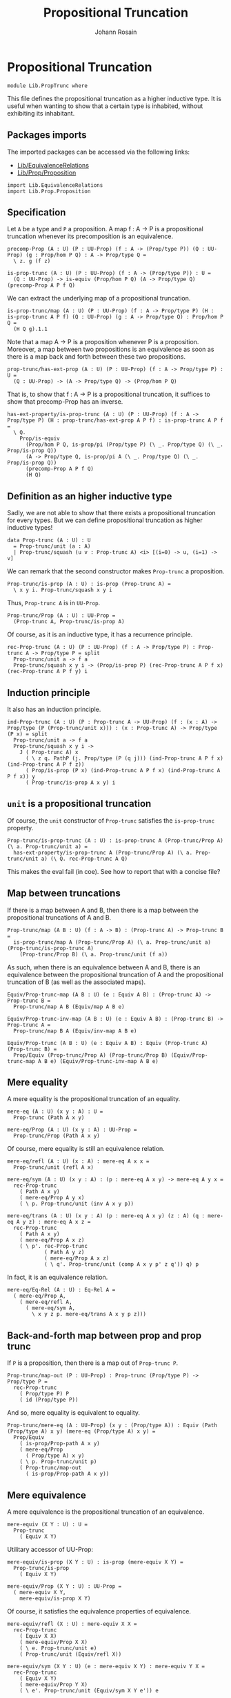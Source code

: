 #+TITLE: Propositional Truncation
#+NAME: PropTrunc
#+AUTHOR: Johann Rosain

* Propositional Truncation

  #+begin_src ctt
  module Lib.PropTrunc where
  #+end_src

This file defines the propositional truncation as a higher inductive type. It is useful when wanting to show that a certain type is inhabited, without exhibiting its inhabitant.

** Packages imports

The imported packages can be accessed via the following links:
   - [[file:EquivalenceRelations.org][Lib/EquivalenceRelations]]
   - [[file:Prop/Proposition.org][Lib/Prop/Proposition]]
   #+begin_src ctt
  import Lib.EquivalenceRelations
  import Lib.Prop.Proposition
   #+end_src

** Specification

Let =A= be a type and =P= a proposition. A map f : A \to P is a propositional truncation whenever its precomposition is an equivalence.
#+begin_src ctt
  precomp-Prop (A : U) (P : UU-Prop) (f : A -> (Prop/type P)) (Q : UU-Prop) (g : Prop/hom P Q) : A -> Prop/type Q =
    \ z. g (f z)

  is-prop-trunc (A : U) (P : UU-Prop) (f : A -> (Prop/type P)) : U =
    (Q : UU-Prop) -> is-equiv (Prop/hom P Q) (A -> Prop/type Q) (precomp-Prop A P f Q)
#+end_src

We can extract the underlying map of a propositional truncation.
#+begin_src ctt
  is-prop-trunc/map (A : U) (P : UU-Prop) (f : A -> Prop/type P) (H : is-prop-trunc A P f) (Q : UU-Prop) (g : A -> Prop/type Q) : Prop/hom P Q =
    (H Q g).1.1
#+end_src

Note that a map A \to P is a proposition whenever P is a proposition. Moreover, a map between two propositions is an equivalence as soon as there is a map back and forth between these two propositions.
#+begin_src ctt
  prop-trunc/has-ext-prop (A : U) (P : UU-Prop) (f : A -> Prop/type P) : U =
    (Q : UU-Prop) -> (A -> Prop/type Q) -> (Prop/hom P Q)
#+end_src
That is, to show that f : A \to P is a propositional truncation, it suffices to show that precomp-Prop has an inverse.
#+begin_src ctt
  has-ext-property/is-prop-trunc (A : U) (P : UU-Prop) (f : A -> Prop/type P) (H : prop-trunc/has-ext-prop A P f) : is-prop-trunc A P f =
    \ Q.
      Prop/is-equiv
        (Prop/hom P Q, is-prop/pi (Prop/type P) (\ _. Prop/type Q) (\ _. Prop/is-prop Q))
        (A -> Prop/type Q, is-prop/pi A (\ _. Prop/type Q) (\ _. Prop/is-prop Q))
        (precomp-Prop A P f Q)
        (H Q)
#+end_src

** Definition as an higher inductive type
Sadly, we are not able to show that there exists a propositional truncation for every types. But we can define propositional truncation as higher inductive types!
#+begin_src ctt
  data Prop-trunc (A : U) : U
    = Prop-trunc/unit (a : A)
    | Prop-trunc/squash (u v : Prop-trunc A) <i> [(i=0) -> u, (i=1) -> v]
#+end_src
We can remark that the second constructor makes =Prop-trunc= a proposition.
#+begin_src ctt
  Prop-trunc/is-prop (A : U) : is-prop (Prop-trunc A) =
    \ x y i. Prop-trunc/squash x y i
#+end_src
Thus, =Prop-trunc A= is in =UU-Prop=.
#+begin_src ctt
  Prop-trunc/Prop (A : U) : UU-Prop =
    (Prop-trunc A, Prop-trunc/is-prop A)
#+end_src
Of course, as it is an inductive type, it has a recurrence principle.
#+begin_src ctt
  rec-Prop-trunc (A : U) (P : UU-Prop) (f : A -> Prop/type P) : Prop-trunc A -> Prop/type P = split
    Prop-trunc/unit a -> f a
    Prop-trunc/squash x y i -> (Prop/is-prop P) (rec-Prop-trunc A P f x) (rec-Prop-trunc A P f y) i
#+end_src

** Induction principle
It also has an induction principle.
#+begin_src ctt
  ind-Prop-trunc (A : U) (P : Prop-trunc A -> UU-Prop) (f : (x : A) -> Prop/type (P (Prop-trunc/unit x))) : (x : Prop-trunc A) -> Prop/type (P x) = split
    Prop-trunc/unit a -> f a
    Prop-trunc/squash x y i ->
      J ( Prop-trunc A) x
        ( \ z q. PathP (j. Prop/type (P (q j))) (ind-Prop-trunc A P f x) (ind-Prop-trunc A P f z))
        ( Prop/is-prop (P x) (ind-Prop-trunc A P f x) (ind-Prop-trunc A P f x)) y
        ( Prop-trunc/is-prop A x y) i
#+end_src

** =unit= is a propositional truncation
Of course, the =unit= constructor of =Prop-trunc= satisfies the =is-prop-trunc= property.
#+begin_src ctt
  Prop-trunc/is-prop-trunc (A : U) : is-prop-trunc A (Prop-trunc/Prop A) (\ a. Prop-trunc/unit a) =
    has-ext-property/is-prop-trunc A (Prop-trunc/Prop A) (\ a. Prop-trunc/unit a) (\ Q. rec-Prop-trunc A Q)
#+end_src
This makes the eval fail (in coe). See how to report that with a concise file?

** Map between truncations
If there is a map between A and B, then there is a map between the propositional truncations of A and B.
   #+begin_src ctt
  Prop-trunc/map (A B : U) (f : A -> B) : (Prop-trunc A) -> Prop-trunc B =
    is-prop-trunc/map A (Prop-trunc/Prop A) (\ a. Prop-trunc/unit a) (Prop-trunc/is-prop-trunc A)
      (Prop-trunc/Prop B) (\ a. Prop-trunc/unit (f a))
   #+end_src
As such, when there is an equivalence between A and B, there is an equivalence between the propositional truncation of A and the propositional truncation of B (as well as the associated maps).
#+begin_src ctt
  Equiv/Prop-trunc-map (A B : U) (e : Equiv A B) : (Prop-trunc A) -> Prop-trunc B =
    Prop-trunc/map A B (Equiv/map A B e)

  Equiv/Prop-trunc-inv-map (A B : U) (e : Equiv A B) : (Prop-trunc B) -> Prop-trunc A =
    Prop-trunc/map B A (Equiv/inv-map A B e)  

  Equiv/Prop-trunc (A B : U) (e : Equiv A B) : Equiv (Prop-trunc A) (Prop-trunc B) =
    Prop/Equiv (Prop-trunc/Prop A) (Prop-trunc/Prop B) (Equiv/Prop-trunc-map A B e) (Equiv/Prop-trunc-inv-map A B e)
#+end_src

** Mere equality
A mere equality is the propositional truncation of an equality.
#+begin_src ctt
  mere-eq (A : U) (x y : A) : U =
    Prop-trunc (Path A x y)

  mere-eq/Prop (A : U) (x y : A) : UU-Prop =
    Prop-trunc/Prop (Path A x y)
#+end_src
Of course, mere equality is still an equivalence relation.
#+begin_src ctt
  mere-eq/refl (A : U) (x : A) : mere-eq A x x =
    Prop-trunc/unit (refl A x)

  mere-eq/sym (A : U) (x y : A) : (p : mere-eq A x y) -> mere-eq A y x =
    rec-Prop-trunc
      ( Path A x y)
      ( mere-eq/Prop A y x)
      ( \ p. Prop-trunc/unit (inv A x y p))

  mere-eq/trans (A : U) (x y : A) (p : mere-eq A x y) (z : A) (q : mere-eq A y z) : mere-eq A x z =
    rec-Prop-trunc
      ( Path A x y)
      ( mere-eq/Prop A x z)
      ( \ p'. rec-Prop-trunc
              ( Path A y z)
              ( mere-eq/Prop A x z)
              ( \ q'. Prop-trunc/unit (comp A x y p' z q')) q) p
#+end_src
In fact, it is an equivalence relation.
#+begin_src ctt
  mere-eq/Eq-Rel (A : U) : Eq-Rel A =
    ( mere-eq/Prop A,
      ( mere-eq/refl A,
        ( mere-eq/sym A,
          \ x y z p. mere-eq/trans A x y p z)))
#+end_src

#+RESULTS:
: Typecheck has succeeded.

** Back-and-forth map between prop and prop trunc
If =P= is a proposition, then there is a map out of =Prop-trunc P=.
#+begin_src ctt
  Prop-trunc/map-out (P : UU-Prop) : Prop-trunc (Prop/type P) -> Prop/type P =
    rec-Prop-trunc
      ( Prop/type P) P
      ( id (Prop/type P))
#+end_src
And so, mere equality is equivalent to equality.
#+begin_src ctt
  Prop-trunc/mere-eq (A : UU-Prop) (x y : (Prop/type A)) : Equiv (Path (Prop/type A) x y) (mere-eq (Prop/type A) x y) =
    Prop/Equiv
      ( is-prop/Prop-path A x y)
      ( mere-eq/Prop
        ( Prop/type A) x y)
      ( \ p. Prop-trunc/unit p)
      ( Prop-trunc/map-out
        ( is-prop/Prop-path A x y))
#+end_src

** Mere equivalence
A mere equivalence is the propositional truncation of an equivalence.
   #+begin_src ctt
  mere-equiv (X Y : U) : U =
    Prop-trunc
      ( Equiv X Y)
   #+end_src
Utilitary accessor of UU-Prop:
#+begin_src ctt
  mere-equiv/is-prop (X Y : U) : is-prop (mere-equiv X Y) =
    Prop-trunc/is-prop
      ( Equiv X Y)

  mere-equiv/Prop (X Y : U) : UU-Prop =
    ( mere-equiv X Y,
      mere-equiv/is-prop X Y)  
#+end_src
Of course, it satisfies the equivalence properties of equivalence.
#+begin_src ctt
  mere-equiv/refl (X : U) : mere-equiv X X =
    rec-Prop-trunc
      ( Equiv X X)
      ( mere-equiv/Prop X X)
      ( \ e. Prop-trunc/unit e)
      ( Prop-trunc/unit (Equiv/refl X))

  mere-equiv/sym (X Y : U) (e : mere-equiv X Y) : mere-equiv Y X =
    rec-Prop-trunc
      ( Equiv X Y)
      ( mere-equiv/Prop Y X)
      ( \ e'. Prop-trunc/unit (Equiv/sym X Y e')) e    

  Pi/Prop (A : U) (B : A -> U) (q : is-prop/fam A B) : UU-Prop =
    ( Pi A B,
      is-prop/pi A B q)

  mere-equiv/trans (X Y : U) (e : mere-equiv X Y) (Z : U) (e' : mere-equiv Y Z) : mere-equiv X Z =
    rec-Prop-trunc
      ( Equiv X Y)
      ( mere-equiv/Prop X Z)
      ( \ eX.
          rec-Prop-trunc
            ( Equiv Y Z)
            ( mere-equiv/Prop X Z)
            ( \ eY. Prop-trunc/unit
                    ( Equiv/trans X Y Z eX eY)) e') e          
#+end_src

** Closure under product
The following equivalence holds: ||A|| \times ||B|| \simeq ||A \times B||.
#+begin_src ctt
  Prop-trunc/closed-Prod/map (A B : U) : (Prop-trunc A * Prop-trunc B) -> Prop-trunc (A * B) =
    \ t.
      rec-Prop-trunc A
        ( Prop-trunc/Prop (A * B))
        ( \ x. rec-Prop-trunc B
              ( Prop-trunc/Prop (A * B))
              ( \ y. Prop-trunc/unit (x, y)) t.2) t.1

  Prop-trunc/closed-Prod/inv-map (A B : U) : Prop-trunc (A * B) -> Prop-trunc A * Prop-trunc B =
    rec-Prop-trunc
      ( A * B)
      ( Prop/Prod
        ( Prop-trunc/Prop A)
        ( Prop-trunc/Prop B))
      ( \ u. (Prop-trunc/unit u.1, Prop-trunc/unit u.2))  

  Prop-trunc/closed-Prod (A B : U) : Equiv (Prop-trunc A * Prop-trunc B) (Prop-trunc (A * B)) =
    Prop/Equiv
      ( Prop/Prod
        ( Prop-trunc/Prop A)
        ( Prop-trunc/Prop B))
      ( Prop-trunc/Prop (A * B))
      ( Prop-trunc/closed-Prod/map A B)
      ( Prop-trunc/closed-Prod/inv-map A B)
#+end_src

** Closure under \Sigma-type
We have that || \Sigma_{(x: A)}B(x) || is equivalent to || \Sigma_{x: A} ||B(x)|| ||.
#+begin_src ctt
  Prop-trunc/closed-Sg/map (A : U) (B : A -> U) : Prop-trunc (Sg A (\ x. Prop-trunc (B x))) -> Prop-trunc (Sg A B) =
    rec-Prop-trunc
      ( Sg A (\ x. Prop-trunc (B x)))
      ( Prop-trunc/Prop (Sg A B))
      ( \ t. rec-Prop-trunc
            ( B t.1)
            ( Prop-trunc/Prop (Sg A B))
            ( \ b. Prop-trunc/unit (t.1, b)) t.2)

  Prop-trunc/closed-Sg/inv-map (A : U) (B : A -> U) : Prop-trunc (Sg A B) -> Prop-trunc (Sg A (\ x. Prop-trunc (B x))) =
    rec-Prop-trunc
      ( Sg A B)
      ( Prop-trunc/Prop (Sg A (\ x. Prop-trunc (B x))))
      ( \ t. Prop-trunc/unit (t.1, Prop-trunc/unit t.2))

  Prop-trunc/closed-Sg/right-htpy (A : U) (B : A -> U) : (t : Prop-trunc (Sg A B))
                                      -> Path (Prop-trunc (Sg A B))
                                             (Prop-trunc/closed-Sg/map A B (Prop-trunc/closed-Sg/inv-map A B t)) t =
    ind-Prop-trunc
      ( Sg A B)
      ( \ t. is-prop/Prop-path
            ( Prop-trunc/Prop (Sg A B))
            ( Prop-trunc/closed-Sg/map A B (Prop-trunc/closed-Sg/inv-map A B t)) t)
      ( \ t. refl (Prop-trunc (Sg A B)) (Prop-trunc/unit t))

  Prop-trunc/closed-Sg/left-htpy (A : U) (B : A -> U) : (t : Prop-trunc (Sg A (\ x. Prop-trunc (B x))))
                                     -> Path (Prop-trunc (Sg A (\ x. Prop-trunc (B x))))
                                            (Prop-trunc/closed-Sg/inv-map A B (Prop-trunc/closed-Sg/map A B t)) t =
    ind-Prop-trunc
      ( Sg A (\ x. Prop-trunc (B x)))
      ( \ t. is-prop/Prop-path
            ( Prop-trunc/Prop (Sg A (\ x. Prop-trunc (B x))))
            ( Prop-trunc/closed-Sg/inv-map A B (Prop-trunc/closed-Sg/map A B t)) t)
      ( \ t. ind-Prop-trunc
            ( B t.1)
            ( \ b. is-prop/Prop-path
                  ( Prop-trunc/Prop (Sg A (\ x. Prop-trunc (B x))))
                  ( Prop-trunc/closed-Sg/inv-map A B (Prop-trunc/closed-Sg/map A B (Prop-trunc/unit (t.1, b)))) (Prop-trunc/unit (t.1, b)))
            ( \ b. refl (Prop-trunc (Sg A (\ x. Prop-trunc (B x)))) (Prop-trunc/unit (t.1, Prop-trunc/unit b))) t.2)

  Prop-trunc/closed-Sg (A : U) (B : A -> U) : Equiv (Prop-trunc (Sg A (\ x. Prop-trunc (B x)))) (Prop-trunc (Sg A B)) =
    has-inverse/Equiv
      ( Prop-trunc (Sg A (\ x. Prop-trunc (B x))))
      ( Prop-trunc (Sg A B))
      ( Prop-trunc/closed-Sg/map A B)
      ( Prop-trunc/closed-Sg/inv-map A B,
        ( Prop-trunc/closed-Sg/right-htpy A B,
          Prop-trunc/closed-Sg/left-htpy A B))
#+end_src

#+RESULTS:
: Typecheck has succeeded.

** Map out of \Pi-type

   #+begin_src ctt
  Prop-trunc/Pi/map-out (A : U) (B : A -> U) (g : Prop-trunc ((x : A) -> B x)) (x : A) : Prop-trunc (B x) =
    rec-Prop-trunc
      ( (y : A) -> B y)
      ( Prop-trunc/Prop (B x))
      ( \ f. Prop-trunc/unit (f x)) g
   #+end_src

#+RESULTS:
: Typecheck has succeeded.
